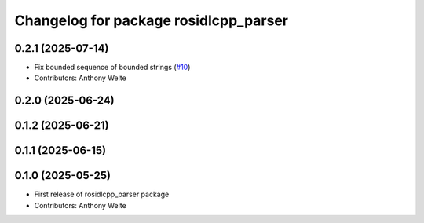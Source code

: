 ^^^^^^^^^^^^^^^^^^^^^^^^^^^^^^^^^^^^^^
Changelog for package rosidlcpp_parser
^^^^^^^^^^^^^^^^^^^^^^^^^^^^^^^^^^^^^^

0.2.1 (2025-07-14)
------------------
* Fix bounded sequence of bounded strings (`#10 <https://github.com/TonyWelte/rosidlcpp/issues/10>`_)
* Contributors: Anthony Welte

0.2.0 (2025-06-24)
------------------

0.1.2 (2025-06-21)
------------------

0.1.1 (2025-06-15)
------------------

0.1.0 (2025-05-25)
------------------
* First release of rosidlcpp_parser package
* Contributors: Anthony Welte
